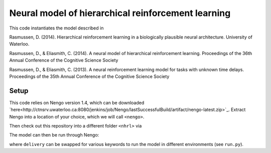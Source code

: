 ##################################################
Neural model of hierarchical reinforcement learning
##################################################

This code instantiates the model described in

Rasmussen, D. (2014). Hierarchical reinforcement learning in a biologically plausible neural architecture. University of Waterloo.

Rasmussen, D., & Eliasmith, C. (2014). A neural model of hierarchical reinforcement learning. Proceedings of the 36th Annual Conference of the Cognitive Science Society

Rasmussen, D., & Eliasmith, C. (2013). A neural reinforcement learning model for tasks with unknown time delays. Proceedings of the 35th Annual Conference of the Cognitive Science Society

Setup
=====

This code relies on Nengo version 1.4, which can be downloaded `here<http://ctnsrv.uwaterloo.ca:8080/jenkins/job/Nengo/lastSuccessfulBuild/artifact/nengo-latest.zip>`_.  Extract Nengo into a location of your choice, which we will call ``<nengo>``.

Then check out this repository into a different folder ``<nhrl>`` via

.. code-block:: bash
    cd nhrl
    git clone https://github.com/drasmuss/nhrlmodel.git

The model can then be run through Nengo:

.. code-block:: bash
    /<nengo>/nengo-cl <nhrl>/hrlproject/misc/run.py delivery

where ``delivery`` can be swapped for various keywords to run the model in different environments (see ``run.py``).